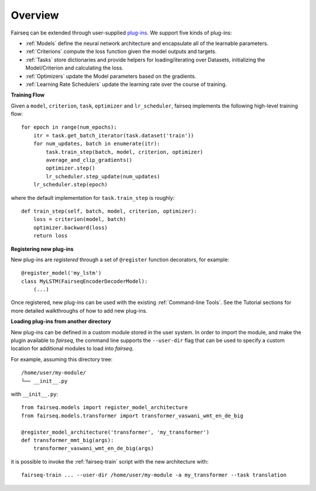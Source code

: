 Overview
========

Fairseq can be extended through user-supplied `plug-ins
<https://en.wikipedia.org/wiki/Plug-in_(computing)>`_. We support five kinds of
plug-ins:

- :ref:`Models` define the neural network architecture and encapsulate all of the
  learnable parameters.
- :ref:`Criterions` compute the loss function given the model outputs and targets.
- :ref:`Tasks` store dictionaries and provide helpers for loading/iterating over
  Datasets, initializing the Model/Criterion and calculating the loss.
- :ref:`Optimizers` update the Model parameters based on the gradients.
- :ref:`Learning Rate Schedulers` update the learning rate over the course of
  training.

**Training Flow**

Given a ``model``, ``criterion``, ``task``, ``optimizer`` and ``lr_scheduler``,
fairseq implements the following high-level training flow::

  for epoch in range(num_epochs):
      itr = task.get_batch_iterator(task.dataset('train'))
      for num_updates, batch in enumerate(itr):
          task.train_step(batch, model, criterion, optimizer)
          average_and_clip_gradients()
          optimizer.step()
          lr_scheduler.step_update(num_updates)
      lr_scheduler.step(epoch)

where the default implementation for ``task.train_step`` is roughly::

  def train_step(self, batch, model, criterion, optimizer):
      loss = criterion(model, batch)
      optimizer.backward(loss)
      return loss

**Registering new plug-ins**

New plug-ins are *registered* through a set of ``@register`` function
decorators, for example::

  @register_model('my_lstm')
  class MyLSTM(FairseqEncoderDecoderModel):
      (...)

Once registered, new plug-ins can be used with the existing :ref:`Command-line
Tools`. See the Tutorial sections for more detailed walkthroughs of how to add
new plug-ins.

**Loading plug-ins from another directory**

New plug-ins can be defined in a custom module stored in the user system. In
order to import the module, and make the plugin available to *fairseq*, the
command line supports the ``--user-dir`` flag that can be used to specify a
custom location for additional modules to load into *fairseq*.

For example, assuming this directory tree::

  /home/user/my-module/
  └── __init__.py
  
with ``__init__.py``::

  from fairseq.models import register_model_architecture
  from fairseq.models.transformer import transformer_vaswani_wmt_en_de_big

  @register_model_architecture('transformer', 'my_transformer')
  def transformer_mmt_big(args):
      transformer_vaswani_wmt_en_de_big(args)

it is possible to invoke the :ref:`fairseq-train` script with the new architecture with::

  fairseq-train ... --user-dir /home/user/my-module -a my_transformer --task translation
